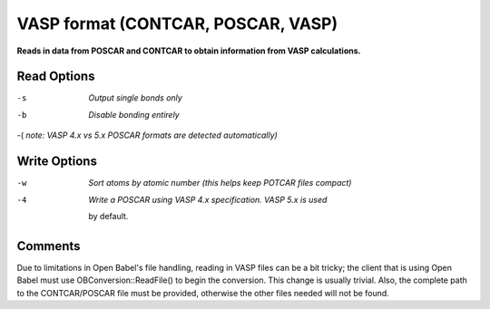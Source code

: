 .. _VASP_format:

VASP format (CONTCAR, POSCAR, VASP)
===================================

**Reads in data from POSCAR and CONTCAR to obtain information from VASP calculations.**




Read Options
~~~~~~~~~~~~ 

-s  *Output single bonds only*
-b  *Disable bonding entirely*
-(  *note: VASP 4.x vs 5.x POSCAR formats are detected automatically)*


Write Options
~~~~~~~~~~~~~ 

-w  *Sort atoms by atomic number (this helps keep POTCAR files compact)*
-4  *Write a POSCAR using VASP 4.x specification. VASP 5.x is used*

      by default.

Comments
~~~~~~~~
Due to limitations in Open Babel's file handling, reading in VASP
files can be a bit tricky; the client that is using Open Babel must
use OBConversion::ReadFile() to begin the conversion. This change is
usually trivial. Also, the complete path to the CONTCAR/POSCAR file
must be provided, otherwise the other files needed will not be
found.
